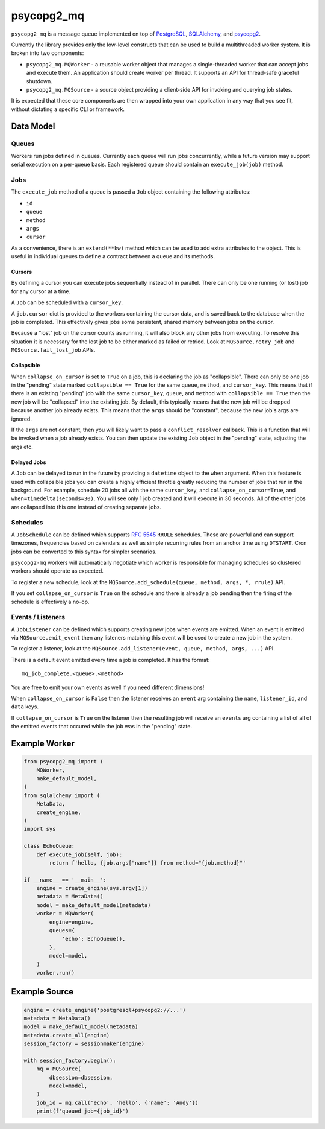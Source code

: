 ===========
psycopg2_mq
===========

.. image:: https://img.shields.io/pypi/v/psycopg2_mq.svg
    :target: https://pypi.org/pypi/psycopg2_mq

.. image:: https://github.com/mmerickel/psycopg2_mq/actions/workflows/ci-tests.yml/badge.svg?branch=main
    :target: https://github.com/mmerickel/psycopg2_mq/actions/workflows/ci-tests.yml?query=branch%3Amain
    :alt: main CI Status

``psycopg2_mq`` is a message queue implemented on top of
`PostgreSQL <https://www.postgresql.org/>`__,
`SQLAlchemy <https://www.sqlalchemy.org/>`__, and
`psycopg2 <http://initd.org/psycopg/>`__.

Currently the library provides only the low-level constructs that can be used
to build a multithreaded worker system. It is broken into two components:

- ``psycopg2_mq.MQWorker`` - a reusable worker object that manages a
  single-threaded worker that can accept jobs and execute them. An application
  should create worker per thread. It supports an API for thread-safe graceful
  shutdown.

- ``psycopg2_mq.MQSource`` - a source object providing a client-side API for
  invoking and querying job states.

It is expected that these core components are then wrapped into your own
application in any way that you see fit, without dictating a specific CLI
or framework.

Data Model
==========

Queues
------

Workers run jobs defined in queues. Currently each queue will run jobs
concurrently, while a future version may support serial execution on a
per-queue basis. Each registered queue should contain an ``execute_job(job)``
method.

Jobs
----

The ``execute_job`` method of a queue is passed a ``Job`` object containing
the following attributes:

- ``id``
- ``queue``
- ``method``
- ``args``
- ``cursor``

As a convenience, there is an ``extend(**kw)`` method which can be used to
add extra attributes to the object. This is useful in individual queues to
define a contract between a queue and its methods.

Cursors
~~~~~~~

By defining a cursor you can execute jobs sequentially instead of in parallel.
There can only be one running (or lost) job for any cursor at a time.

A ``Job`` can be scheduled with a ``cursor_key``.

A ``job.cursor`` dict is provided to the workers containing the cursor data,
and is saved back to the database when the job is completed. This effectively
gives jobs some persistent, shared memory between jobs on the cursor.

Because a "lost" job on the cursor counts as running, it will also block any other jobs from executing.
To resolve this situation it is necessary for the lost job to be either marked as failed or retried.
Look at ``MQSource.retry_job`` and ``MQSource.fail_lost_job`` APIs.

Collapsible
~~~~~~~~~~~

When ``collapse_on_cursor`` is set to ``True`` on a job, this is declaring the job as "collapsible".
There can only be one job in the "pending" state marked ``collapsible == True`` for the same ``queue``, ``method``, and ``cursor_key``.
This means that if there is an existing "pending" job with the same ``cursor_key``, ``queue``, and ``method`` with ``collapsible == True`` then the new job will be "collapsed" into the existing job.
By default, this typically means that the new job will be dropped because another job already exists.
This means that the ``args`` should be "constant", because the new job's args are ignored.

If the ``args`` are not constant, then you will likely want to pass a ``conflict_resolver`` callback.
This is a function that will be invoked when a job already exists.
You can then update the existing ``Job`` object in the "pending" state, adjusting the args etc.

Delayed Jobs
~~~~~~~~~~~~

A ``Job`` can be delayed to run in the future by providing a ``datetime`` object to the ``when`` argument.
When this feature is used with collapsible jobs you can create a highly efficient throttle greatly reducing the number of jobs that run in the background.
For example, schedule 20 jobs all with the same ``cursor_key``, and ``collapse_on_cursor=True``, and ``when=timedelta(seconds=30)``.
You will see only 1 job created and it will execute in 30 seconds.
All of the other jobs are collapsed into this one instead of creating separate jobs.

Schedules
---------

A ``JobSchedule`` can be defined which supports
`RFC 5545 <https://tools.ietf.org/html/rfc5545>`__ ``RRULE`` schedules. These
are powerful and can support timezones, frequencies based on calendars as well
as simple recurring rules from an anchor time using ``DTSTART``. Cron jobs
can be converted to this syntax for simpler scenarios.

``psycopg2-mq`` workers will automatically negotiate which worker is responsible
for managing schedules so clustered workers should operate as expected.

To register a new schedule, look at the ``MQSource.add_schedule(queue, method, args, *, rrule)`` API.

If you set ``collapse_on_cursor`` is ``True`` on the schedule and there is already a job pending then the firing of the schedule is effectively a no-op.

Events / Listeners
------------------

A ``JobListener`` can be defined which supports creating new jobs when events are
emitted. When an event is emitted via ``MQSource.emit_event`` then any listeners
matching this event will be used to create a new job in the system.

To register a listener, look at the ``MQSource.add_listener(event, queue, method, args, ...)`` API.

There is a default event emitted every time a job is completed. It has the format::

  mq_job_complete.<queue>.<method>

You are free to emit your own events as well if you need different dimensions!

When ``collapse_on_cursor`` is ``False`` then the listener receives an ``event`` arg containing the ``name``, ``listener_id``, and ``data`` keys.

If ``collapse_on_cursor`` is ``True`` on the listener then the resulting job will receive an ``events`` arg containing a list of all of the emitted events that occured while the job was in the "pending" state.

Example Worker
==============

.. code-block:: python

    from psycopg2_mq import (
        MQWorker,
        make_default_model,
    )
    from sqlalchemy import (
        MetaData,
        create_engine,
    )
    import sys

    class EchoQueue:
        def execute_job(self, job):
            return f'hello, {job.args["name"]} from method="{job.method}"'

    if __name__ == '__main__':
        engine = create_engine(sys.argv[1])
        metadata = MetaData()
        model = make_default_model(metadata)
        worker = MQWorker(
            engine=engine,
            queues={
                'echo': EchoQueue(),
            },
            model=model,
        )
        worker.run()

Example Source
==============

.. code-block:: python

    engine = create_engine('postgresql+psycopg2://...')
    metadata = MetaData()
    model = make_default_model(metadata)
    metadata.create_all(engine)
    session_factory = sessionmaker(engine)

    with session_factory.begin():
        mq = MQSource(
            dbsession=dbsession,
            model=model,
        )
        job_id = mq.call('echo', 'hello', {'name': 'Andy'})
        print(f'queued job={job_id}')

